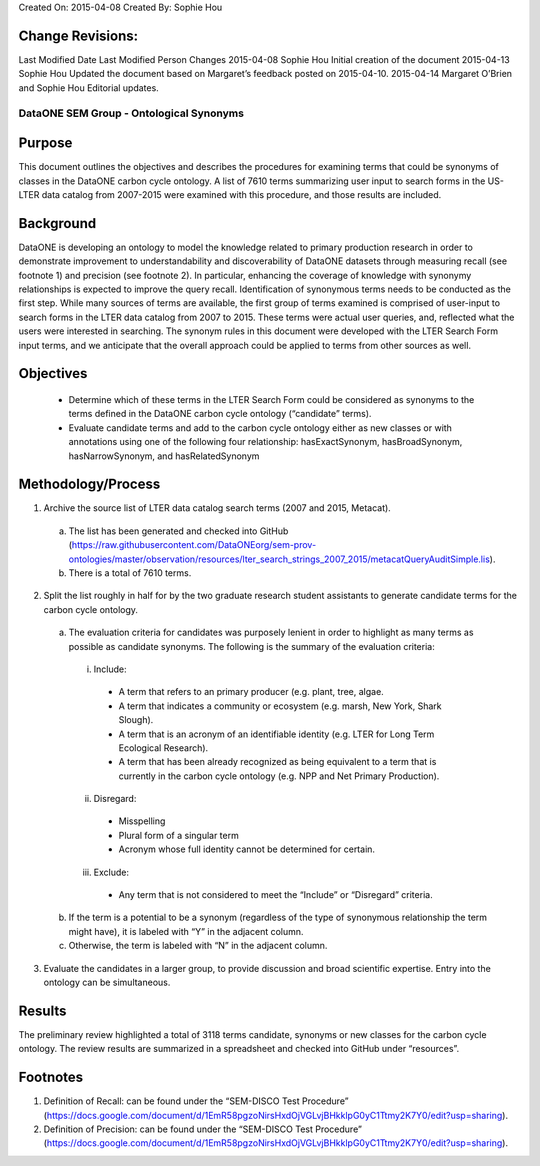 Created On: 2015-04-08                                                   	Created By: Sophie Hou

Change Revisions:
-----------------
Last Modified Date        Last Modified Person            Changes
2015-04-08                Sophie Hou                      Initial creation of the document
2015-04-13                Sophie Hou                      Updated the document based on Margaret’s feedback posted on 2015-04-10.
2015-04-14                Margaret O’Brien and Sophie Hou Editorial updates.

DataONE SEM Group - Ontological Synonyms 
========================================
 
Purpose
-------
This document outlines the objectives and describes the procedures for examining terms that could be synonyms of classes in the DataONE carbon cycle ontology.  A list of 7610 terms summarizing user input to search forms in the US-LTER data catalog from 2007-2015 were examined with this procedure, and those results are included.  
 
Background
----------
DataONE is developing an ontology to model the knowledge related to primary production research in order to demonstrate improvement to understandability and discoverability of DataONE datasets through measuring recall (see footnote 1) and precision (see footnote 2).  In particular, enhancing the coverage of knowledge with synonymy relationships is expected to improve the query recall.   
Identification of synonymous terms needs to be conducted as the first step.  While many sources of terms are available, the first group of terms examined is comprised of  user-input to search forms in the LTER data catalog from 2007 to 2015.  These terms were actual user queries, and, reflected what the users were interested in searching.  The synonym rules in this document were developed with the  LTER Search Form input terms, and we anticipate that the overall approach could be applied to terms from other sources as well.
 
Objectives
----------
  - Determine which of these terms in the LTER Search Form could be considered as synonyms to the terms defined in the DataONE carbon cycle ontology (“candidate” terms).
  - Evaluate candidate terms and add to the carbon cycle ontology either as new classes or with annotations using one of the following four relationship: hasExactSynonym, hasBroadSynonym, hasNarrowSynonym, and hasRelatedSynonym

Methodology/Process
-------------------
1) Archive the source list of LTER data catalog search terms (2007 and 2015, Metacat).
  a) The list has been generated and checked into GitHub (https://raw.githubusercontent.com/DataONEorg/sem-prov-ontologies/master/observation/resources/lter_search_strings_2007_2015/metacatQueryAuditSimple.lis).
  b) There is a total of 7610 terms.  
2) Split the list roughly in half for by the two graduate research student assistants to generate candidate terms for the carbon cycle ontology.
  a) The evaluation criteria for candidates was purposely lenient in order to highlight as many terms as possible as candidate synonyms.  The following is the summary of the evaluation criteria:
    i) Include:
      - A term that refers to an primary producer (e.g. plant, tree, algae.
      - A term that indicates a community or ecosystem (e.g. marsh, New York, Shark Slough).
      - A term that is an acronym of an identifiable identity (e.g. LTER for Long Term Ecological Research).
      - A term that has been already recognized as being equivalent to a term that is currently in the carbon cycle ontology (e.g. NPP and Net Primary Production).
    ii) Disregard:
      - Misspelling
      - Plural form of a singular term
      - Acronym whose full identity cannot be determined for certain.
    iii) Exclude:
      - Any term that is not considered to meet the “Include” or “Disregard” criteria.
  b) If the term is a potential to be a synonym (regardless of the type of synonymous relationship the term might have), it is labeled with “Y” in the adjacent column.
  c) Otherwise, the term is labeled with “N” in the adjacent column.
3) Evaluate the candidates in a larger group, to provide discussion and broad scientific expertise. Entry into the ontology can be simultaneous. 

Results
-------
The preliminary review highlighted a total of 3118 terms candidate, synonyms or new classes for the carbon cycle ontology.  The review results are summarized in a spreadsheet and checked into GitHub under “resources”.

Footnotes
---------
1.     Definition of Recall: can be found under the “SEM-DISCO Test Procedure” (https://docs.google.com/document/d/1EmR58pgzoNirsHxdOjVGLvjBHkklpG0yC1Ttmy2K7Y0/edit?usp=sharing).
2.     Definition of Precision: can be found under the “SEM-DISCO Test Procedure” (https://docs.google.com/document/d/1EmR58pgzoNirsHxdOjVGLvjBHkklpG0yC1Ttmy2K7Y0/edit?usp=sharing).
